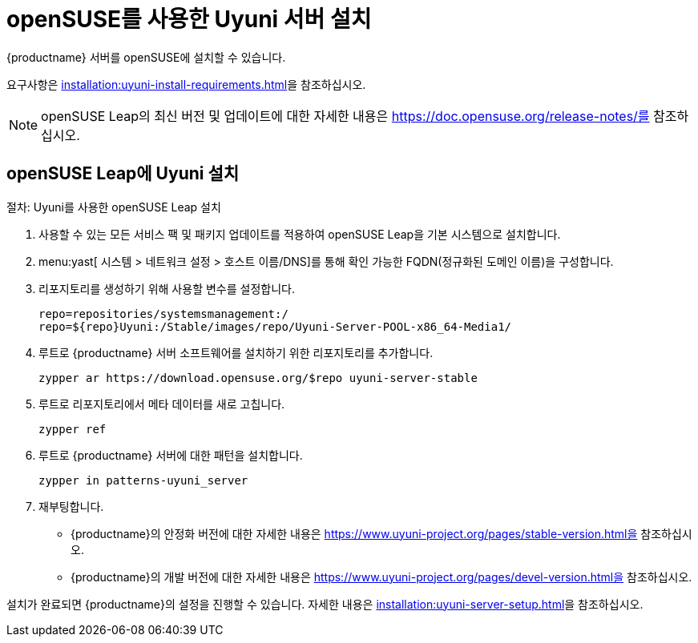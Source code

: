 [[install-uyuni]]
= openSUSE를 사용한 Uyuni 서버 설치

{productname} 서버를 openSUSE에 설치할 수 있습니다.

요구사항은 xref:installation:uyuni-install-requirements.adoc[]을 참조하십시오.

[NOTE]
====
openSUSE Leap의 최신 버전 및 업데이트에 대한 자세한 내용은 https://doc.opensuse.org/release-notes/를 참조하십시오.
====



== openSUSE Leap에 Uyuni 설치

.절차: Uyuni를 사용한 openSUSE Leap 설치

. 사용할 수 있는 모든 서비스 팩 및 패키지 업데이트를 적용하여 openSUSE Leap을 기본 시스템으로 설치합니다.
. menu:yast[ 시스템 > 네트워크 설정 > 호스트 이름/DNS]를 통해 확인 가능한 FQDN(정규화된 도메인 이름)을 구성합니다.
. 리포지토리를 생성하기 위해 사용할 변수를 설정합니다.
+
----
repo=repositories/systemsmanagement:/
repo=${repo}Uyuni:/Stable/images/repo/Uyuni-Server-POOL-x86_64-Media1/
----
. [systemitem]``루트``로 {productname} 서버 소프트웨어를 설치하기 위한 리포지토리를 추가합니다.
+
----
zypper ar https://download.opensuse.org/$repo uyuni-server-stable
----
. [systemitem]``루트``로 리포지토리에서 메타 데이터를 새로 고칩니다.
+
----
zypper ref
----
. [systemitem]``루트``로 {productname} 서버에 대한 패턴을 설치합니다.
+
----
zypper in patterns-uyuni_server
----
. 재부팅합니다.


* {productname}의 안정화 버전에 대한 자세한 내용은 https://www.uyuni-project.org/pages/stable-version.html을 참조하십시오.
* {productname}의 개발 버전에 대한 자세한 내용은 https://www.uyuni-project.org/pages/devel-version.html을 참조하십시오.

설치가 완료되면 {productname}의 설정을 진행할 수 있습니다. 자세한 내용은 xref:installation:uyuni-server-setup.adoc[]을 참조하십시오.
